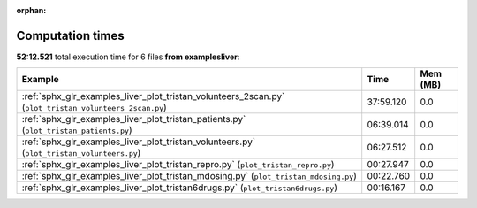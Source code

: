 
:orphan:

.. _sphx_glr_examples_liver_sg_execution_times:


Computation times
=================
**52:12.521** total execution time for 6 files **from examples\liver**:

.. container::

  .. raw:: html

    <style scoped>
    <link href="https://cdnjs.cloudflare.com/ajax/libs/twitter-bootstrap/5.3.0/css/bootstrap.min.css" rel="stylesheet" />
    <link href="https://cdn.datatables.net/1.13.6/css/dataTables.bootstrap5.min.css" rel="stylesheet" />
    </style>
    <script src="https://code.jquery.com/jquery-3.7.0.js"></script>
    <script src="https://cdn.datatables.net/1.13.6/js/jquery.dataTables.min.js"></script>
    <script src="https://cdn.datatables.net/1.13.6/js/dataTables.bootstrap5.min.js"></script>
    <script type="text/javascript" class="init">
    $(document).ready( function () {
        $('table.sg-datatable').DataTable({order: [[1, 'desc']]});
    } );
    </script>

  .. list-table::
   :header-rows: 1
   :class: table table-striped sg-datatable

   * - Example
     - Time
     - Mem (MB)
   * - :ref:`sphx_glr_examples_liver_plot_tristan_volunteers_2scan.py` (``plot_tristan_volunteers_2scan.py``)
     - 37:59.120
     - 0.0
   * - :ref:`sphx_glr_examples_liver_plot_tristan_patients.py` (``plot_tristan_patients.py``)
     - 06:39.014
     - 0.0
   * - :ref:`sphx_glr_examples_liver_plot_tristan_volunteers.py` (``plot_tristan_volunteers.py``)
     - 06:27.512
     - 0.0
   * - :ref:`sphx_glr_examples_liver_plot_tristan_repro.py` (``plot_tristan_repro.py``)
     - 00:27.947
     - 0.0
   * - :ref:`sphx_glr_examples_liver_plot_tristan_mdosing.py` (``plot_tristan_mdosing.py``)
     - 00:22.760
     - 0.0
   * - :ref:`sphx_glr_examples_liver_plot_tristan6drugs.py` (``plot_tristan6drugs.py``)
     - 00:16.167
     - 0.0

